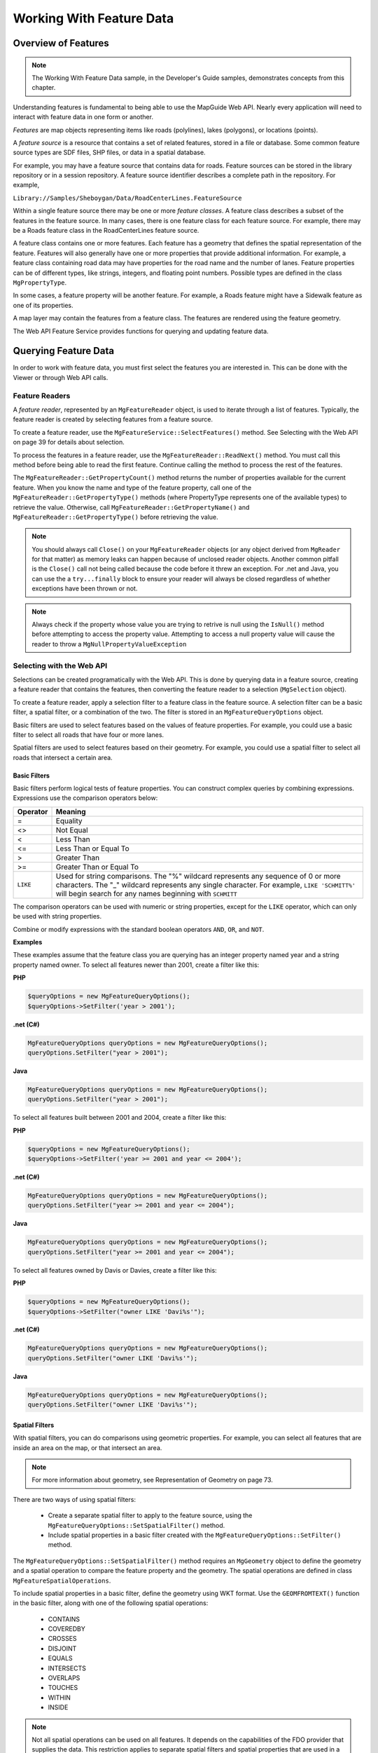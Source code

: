 .. index::
   single: feature; data

Working With Feature Data
=========================

Overview of Features
--------------------

.. note::

    The Working With Feature Data sample, in the Developer's Guide samples,
    demonstrates concepts from this chapter.

Understanding features is fundamental to being able to use the MapGuide Web
API. Nearly every application will need to interact with feature data in one form
or another.

*Features* are map objects representing items like roads (polylines), lakes
(polygons), or locations (points).

A *feature source* is a resource that contains a set of related features, stored in a
file or database. Some common feature source types are SDF files, SHP files, or
data in a spatial database.

For example, you may have a feature source that contains data for roads. Feature
sources can be stored in the library repository or in a session repository. A feature
source identifier describes a complete path in the repository. For example,

``Library://Samples/Sheboygan/Data/RoadCenterLines.FeatureSource``

Within a single feature source there may be one or more *feature classes*. A feature
class describes a subset of the features in the feature source. In many cases, there
is one feature class for each feature source. For example, there may be a Roads
feature class in the RoadCenterLines feature source.

A feature class contains one or more features. Each feature has a geometry that
defines the spatial representation of the feature. Features will also generally
have one or more properties that provide additional information. For example,
a feature class containing road data may have properties for the road name
and the number of lanes. Feature properties can be of different types, like
strings, integers, and floating point numbers. Possible types are defined in the
class ``MgPropertyType``.

In some cases, a feature property will be another feature. For example, a Roads
feature might have a Sidewalk feature as one of its properties.

A map layer may contain the features from a feature class. The features are
rendered using the feature geometry.

The Web API Feature Service provides functions for querying and updating
feature data.


Querying Feature Data
---------------------

In order to work with feature data, you must first select the features you are
interested in. This can be done with the Viewer or through Web API calls.

Feature Readers
^^^^^^^^^^^^^^^

.. todo::
    Update page number reference with section link

A *feature reader*, represented by an ``MgFeatureReader`` object, is used to iterate
through a list of features. Typically, the feature reader is created by selecting
features from a feature source.

To create a feature reader, use the ``MgFeatureService::SelectFeatures()``
method. See Selecting with the Web API on page 39 for details about selection.

To process the features in a feature reader, use the
``MgFeatureReader::ReadNext()`` method. You must call this method before
being able to read the first feature. Continue calling the method to process
the rest of the features.

The ``MgFeatureReader::GetPropertyCount()`` method returns the number of
properties available for the current feature. When you know the name and
type of the feature property, call one of the ``MgFeatureReader::GetPropertyType()``
methods (where PropertyType represents one of the available types) to retrieve the value. 
Otherwise, call ``MgFeatureReader::GetPropertyName()`` and
``MgFeatureReader::GetPropertyType()`` before retrieving the value.

.. note::
    You should always call ``Close()`` on your ``MgFeatureReader`` objects (or any object derived from ``MgReader`` for that matter)
    as memory leaks can happen because of unclosed reader objects. Another common pitfall is the ``Close()`` call not being called because
    the code before it threw an exception. For .net and Java, you can use the a ``try...finally`` block
    to ensure your reader will always be closed regardless of whether exceptions have been thrown or not. 
    
.. note::
    Always check if the property whose value you are trying to retrive is null using the ``IsNull()`` method before attempting to access the property value. 
    Attempting to access a null property value will cause the reader to throw a ``MgNullPropertyValueException``

Selecting with the Web API
^^^^^^^^^^^^^^^^^^^^^^^^^^

Selections can be created programatically with the Web API. This is done by
querying data in a feature source, creating a feature reader that contains the
features, then converting the feature reader to a selection (``MgSelection`` object).

To create a feature reader, apply a selection filter to a feature class in the feature
source. A selection filter can be a basic filter, a spatial filter, or a combination
of the two. The filter is stored in an ``MgFeatureQueryOptions`` object.

Basic filters are used to select features based on the values of feature properties.
For example, you could use a basic filter to select all roads that have four or
more lanes.

Spatial filters are used to select features based on their geometry. For example,
you could use a spatial filter to select all roads that intersect a certain area.

Basic Filters
"""""""""""""

Basic filters perform logical tests of feature properties. You can construct
complex queries by combining expressions. Expressions use the comparison
operators below:

+------------+------------------------------------------+
| Operator   | Meaning                                  |
+============+==========================================+
| =          | Equality                                 |
+------------+------------------------------------------+
| <>         | Not Equal                                |
+------------+------------------------------------------+
| <          | Less Than                                |
+------------+------------------------------------------+
| <=         | Less Than or Equal To                    |
+------------+------------------------------------------+
| >          | Greater Than                             |
+------------+------------------------------------------+
| >=         | Greater Than or Equal To                 |
+------------+------------------------------------------+
| ``LIKE``   | Used for string comparisons. The "%"     |
|            | wildcard represents any sequence of 0 or |
|            | more characters. The "_" wildcard        |
|            | represents any single character. For     |
|            | example, ``LIKE 'SCHMITT%'`` will begin  |
|            | search for any names beginning with      |
|            | ``SCHMITT``                              |
+------------+------------------------------------------+

The comparison operators can be used with numeric or string properties,
except for the ``LIKE`` operator, which can only be used with string properties.

Combine or modify expressions with the standard boolean operators ``AND``, ``OR``,
and ``NOT``.

**Examples**

These examples assume that the feature class you are querying has an integer
property named year and a string property named owner. To select all features
newer than 2001, create a filter like this:

**PHP**

.. highlight:: php
.. code-block:: php

    $queryOptions = new MgFeatureQueryOptions();
    $queryOptions->SetFilter('year > 2001');

**.net (C#)**

.. highlight:: csharp
.. code-block:: csharp

    MgFeatureQueryOptions queryOptions = new MgFeatureQueryOptions();
    queryOptions.SetFilter("year > 2001");

**Java**
    
.. highlight:: java
.. code-block:: java

    MgFeatureQueryOptions queryOptions = new MgFeatureQueryOptions();
    queryOptions.SetFilter("year > 2001");

To select all features built between 2001 and 2004, create a filter like this:

**PHP**

.. highlight:: php
.. code-block:: php

    $queryOptions = new MgFeatureQueryOptions();
    $queryOptions->SetFilter('year >= 2001 and year <= 2004');

**.net (C#)**

.. highlight:: csharp
.. code-block:: csharp

    MgFeatureQueryOptions queryOptions = new MgFeatureQueryOptions();
    queryOptions.SetFilter("year >= 2001 and year <= 2004");

**Java**
    
.. highlight:: java
.. code-block:: java

    MgFeatureQueryOptions queryOptions = new MgFeatureQueryOptions();
    queryOptions.SetFilter("year >= 2001 and year <= 2004");

To select all features owned by Davis or Davies, create a filter like this:

**PHP**

.. highlight:: php
.. code-block:: php

    $queryOptions = new MgFeatureQueryOptions();
    $queryOptions->SetFilter("owner LIKE 'Davi%s'");

**.net (C#)**

.. highlight:: csharp
.. code-block:: csharp

    MgFeatureQueryOptions queryOptions = new MgFeatureQueryOptions();
    queryOptions.SetFilter("owner LIKE 'Davi%s'");

**Java**
    
.. highlight:: java
.. code-block:: java

    MgFeatureQueryOptions queryOptions = new MgFeatureQueryOptions();
    queryOptions.SetFilter("owner LIKE 'Davi%s'");

Spatial Filters
"""""""""""""""

.. todo::
    Update page number reference with section link

With spatial filters, you can do comparisons using geometric properties. For
example, you can select all features that are inside an area on the map, or that
intersect an area.

.. note::

    For more information about geometry, see Representation of Geometry on page 73.

There are two ways of using spatial filters:

 * Create a separate spatial filter to apply to the feature source, using the
   ``MgFeatureQueryOptions::SetSpatialFilter()`` method.
 * Include spatial properties in a basic filter created with the ``MgFeatureQueryOptions::SetFilter()`` method.
 
The ``MgFeatureQueryOptions::SetSpatialFilter()`` method requires an
``MgGeometry`` object to define the geometry and a spatial operation to compare
the feature property and the geometry. The spatial operations are defined in
class ``MgFeatureSpatialOperations``.

To include spatial properties in a basic filter, define the geometry using WKT
format. Use the ``GEOMFROMTEXT()`` function in the basic filter, along with one
of the following spatial operations:

 * CONTAINS
 * COVEREDBY
 * CROSSES
 * DISJOINT
 * EQUALS
 * INTERSECTS
 * OVERLAPS
 * TOUCHES
 * WITHIN
 * INSIDE

.. note::

    Not all spatial operations can be used on all features. It depends on the
    capabilities of the FDO provider that supplies the data. This restriction applies to
    separate spatial filters and spatial properties that are used in a basic filter.

**Creating Geometry Objects from Features**

You may want to use an existing feature as part of a spatial query. To retrieve
the feature's geometry and convert it into an appropriate format for a query,
perform the following steps:

 * Create a query that will select the feature.
 * Query the feature class containing the feature using the
   ``MgFeatureService::SelectFeatures()`` method.
 * Obtain the feature from the query using the ``MgFeatureReader::ReadNext()``
   method.
 * Get the geometry data from the feature using the
   ``MgFeatureReader::GetGeometry()`` method. This data is in AGF binary
   format.
 * Convert the AGF data to an ``MgGeometry`` object using the
   ``MgAgfReaderWriter::Read()`` method.

For example, the following sequence creates an ``MgGeometry`` object representing
the boundaries of District 1 in the Sheboygan sample data.

**PHP**

.. highlight:: php
.. code-block:: php

    $districtQuery = new MgFeatureQueryOptions();
    $districtQuery->SetFilter("Autogenerated_SDF_ID = 1");
    $layer = $map->GetLayers()->GetItem('Districts');
    $featureReader = $layer->SelectFeatures($districtQuery);
    $featureReader->ReadNext();
    $districtGeometryData = $featureReader->GetGeometry('Data');
    $agfReaderWriter = new MgAgfReaderWriter();
    $districtGeometry = $agfReaderWriter->Read($districtGeometryData);

**.net (C#)**

.. highlight:: csharp
.. code-block:: csharp

    //This code fragment assumes you have imported the OSGeo.MapGuide namespace
    MgFeatureQueryOptions districtQuery = new MgFeatureQueryOptions();
    districtQuery.SetFilter("Autogenerated_SDF_ID = 1");
    MgLayer layer = (MgLayer)map.GetLayers().GetItem("Districts");
    MgFeatureReader featureReader = layer.SelectFeatures(districtQuery);
    featureReader.ReadNext();
    MgByteReader districtGeometryData = featureReader.GetGeometry("Data");
    MgAgfReaderWriter agfReaderWriter = new MgAgfReaderWriter();
    MgGeometry districtGeometry = agfReaderWriter.Read(districtGeometryData);

**Java**
    
.. highlight:: java
.. code-block:: java

    //This code fragment assumes you have imported the org.osgeo.mapguide namespace
    MgFeatureQueryOptions districtQuery = new MgFeatureQueryOptions();
    districtQuery.SetFilter("Autogenerated_SDF_ID = 1");
    MgLayer layer = (MgLayer)map.GetLayers().GetItem("Districts");
    MgFeatureReader featureReader = layer.SelectFeatures(districtQuery);
    featureReader.ReadNext();
    MgByteReader districtGeometryData = featureReader.GetGeometry("Data");
    MgAgfReaderWriter agfReaderWriter = new MgAgfReaderWriter();
    MgGeometry districtGeometry = agfReaderWriter.Read(districtGeometryData);

To convert an ``MgGeometry`` object into its WKT representation, use the ``MgWktReaderWriter::Write()`` method, as in the following example:

**PHP**

.. highlight:: php
.. code-block:: php

    $wktReaderWriter = new MgWktReaderWriter();
    $districtWkt = $wktReaderWriter->Write($districtGeometry);

**.net (C#)**

.. highlight:: csharp
.. code-block:: csharp

    //This code fragment assumes you have imported the OSGeo.MapGuide namespace
    MgWktReaderWriter wktReaderWriter = new MgWktReaderWriter();
    String districtWkt = wktReaderWriter.Write(districtGeometry);

**Java**
    
.. highlight:: java
.. code-block:: java

    //This code fragment assumes you have imported the org.osgeo.mapguide namespace
    MgWktReaderWriter wktReaderWriter = new MgWktReaderWriter();
    String districtWkt = wktReaderWriter.Write(districtGeometry);

**Examples**

Example: Selection
^^^^^^^^^^^^^^^^^^

**PHP**

.. highlight:: php
.. code-block:: php

**.net (C#)**

.. highlight:: csharp
.. code-block:: csharp

**Java**
    
.. highlight:: java
.. code-block:: java



Active Selections
-----------------

Selecting with the Viewer
^^^^^^^^^^^^^^^^^^^^^^^^^

Passing Viewer Information to the Web Server
^^^^^^^^^^^^^^^^^^^^^^^^^^^^^^^^^^^^^^^^^^^^

Additional Parameters to an Invoke URL Command
""""""""""""""""""""""""""""""""""""""""""""""

Passing Parameters from an Invoke Script Command
""""""""""""""""""""""""""""""""""""""""""""""""

Passing Parameters from the Task Pane frame
"""""""""""""""""""""""""""""""""""""""""""

Working with the Active Selection
^^^^^^^^^^^^^^^^^^^^^^^^^^^^^^^^^

Example: Listing Selected Parcels
"""""""""""""""""""""""""""""""""

Setting the Active Selection with the Web API
^^^^^^^^^^^^^^^^^^^^^^^^^^^^^^^^^^^^^^^^^^^^^

Example: Setting the Active Selection
^^^^^^^^^^^^^^^^^^^^^^^^^^^^^^^^^^^^^